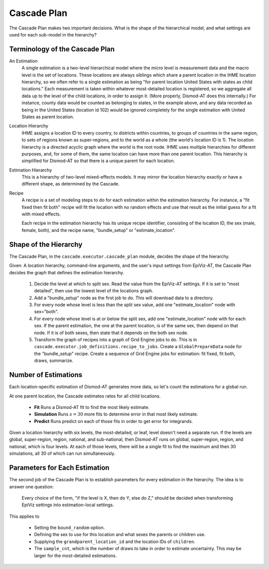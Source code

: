 .. _cascade-plan:

Cascade Plan
============

The Cascade Plan makes two important decisions.
What is the shape of the hierarchical model,
and what settings are used for each sub-model in the hierarchy?

.. _terminology-cascade-plan:

Terminology of the Cascade Plan
-------------------------------

An Estimation
    A single estimation is a two-level hierarchical model
    where the micro level is measurement data and the macro
    level is the set of locations. These locations are always
    siblings which share a parent location in the IHME location
    hierarchy, so we often refer to a single estimation as being
    "for parent location United States with states as child
    locations." Each measurement is taken within whatever
    most-detailed location is registered, so we aggregate all
    data up to the level of the child locations, in order to
    assign it. (More properly, Dismod-AT does this internally.)
    For instance, county data would be counted as belonging to
    states, in the example above, and any data recorded as
    being in the United States (location id 102) would be ignored
    completely for the single estimation with United States
    as parent location.

Location Hierarchy
    IHME assigns a location ID to every country, to districts
    within countries, to groups of countries in the same
    region, to sets of regions known as super-regions, and
    to the world as a whole (the world's location ID is 1).
    The location hierarchy is a directed acyclic graph where
    the world is the root node. IHME uses multiple hierarchies
    for different purposes, and, for some of them, the same
    location can have more than one parent location. This
    hierarchy is simplified for Dismod-AT so that there is
    a unique parent for each location.

Estimation Hierarchy
    This is a hierarchy of two-level mixed-effects models.
    It may mirror the location hierarchy exactly or have
    a different shape, as determined by the Cascade.

Recipe
    A recipe is a set of modeling steps to do for each
    estimation within the estimation hierarchy. For
    instance, a "fit fixed then fit both" recipe
    will fit the location with no random effects and use
    that result as the initial guess for a fit with
    mixed effects.

    Each recipe in the estimation hierarchy has its
    unique recipe identifier, consisting of
    the location ID, the sex (male, female, both),
    and the recipe name, "bundle_setup" or "estimate_location".

.. _hierarchy-shape-plan:

Shape of the Hierarchy
----------------------

The Cascade Plan, in the ``cascade.executor.cascade_plan``
module, decides the shape of the hierarchy.

Given: A location hierarchy, command-line arguments, and
the user's input settings from EpiViz-AT, the Cascade
Plan decides the graph that defines the estimation hierarchy.

 1. Decide the level at which to split sex. Read the value from
    the EpiViz-AT settings. If it is set to "most detailed", then
    use the lowest level of the locations graph.

 2. Add a "bundle_setup" node as the first job to do. This will
    download data to a directory.

 3. For every node whose level is less than the split sex value,
    add one "estimate_location" node with sex="both".

 4. For every node whose level is at or below the split sex,
    add one "estimate_location" node with for each sex. If the
    parent estimation, the one at the parent location, is of the
    same sex, then depend on that node. If it is of both sexes,
    then state that it depends on the both sex node.

 5. Transform the graph of recipes into a graph of Grid Engine
    jobs to do. This is in ``cascade.executor.job_definitions.recipe_to_jobs``.
    Create a ``GlobalPrepareData`` node for the "bundle_setup" recipe.
    Create a sequence of Grid Engine jobs for estimation: fit fixed,
    fit both, draws, summarize.


.. _number-of-estimations:

Number of Estimations
---------------------

Each location-specific estimation of Dismod-AT generates more data, so let's
count the estimations for a global run.

At one parent location, the Cascade estimates rates for all child locations.

 *  **Fit** Runs a Dismod-AT fit to find the most likely estimate.
 *  **Simulation** Runs :math:`s=30` more fits to determine error in that most likely estimate.
 *  **Predict** Runs predict on each of those fits in order to get error for integrands.

Given a location hierarchy with six levels, the most-detailed, or leaf, level
doesn't need a separate run. If the levels are global, super-region, region,
national, and sub-national, then Dismod-AT runs on global, super-region, region,
and national, which is four levels. At each of those levels, there will be
a single fit to find the maximum and then 30 simulations, all 30 of which
can run simultaneously.


.. _parameters-plan:

Parameters for Each Estimation
------------------------------

The second job of the Cascade Plan is to establish parameters
for every estimation in the hierarchy. The idea is to
answer one question:

    Every choice of the form, "if the level is X, then
    do Y, else do Z," should be decided when transforming
    EpiViz settings into estimation-local settings.

This applies to

 * Setting the ``bound_random`` option.

 * Defining the sex to use for this location and what
   sexes the parents or children use.

 * Supplying the ``grandparent_location_id`` and
   the location IDs of ``children``.

 * The ``sample_cnt``, which is the number of draws to take
   in order to estimate uncertainty. This may be larger
   for the most-detailed estimations.
